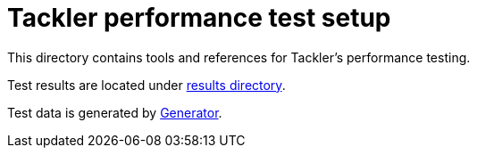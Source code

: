 = Tackler performance test setup

This directory contains tools and references for Tackler's performance testing.

Test results are located under link:./results[results  directory].

Test data is generated by link:../tools/generator[Generator].
